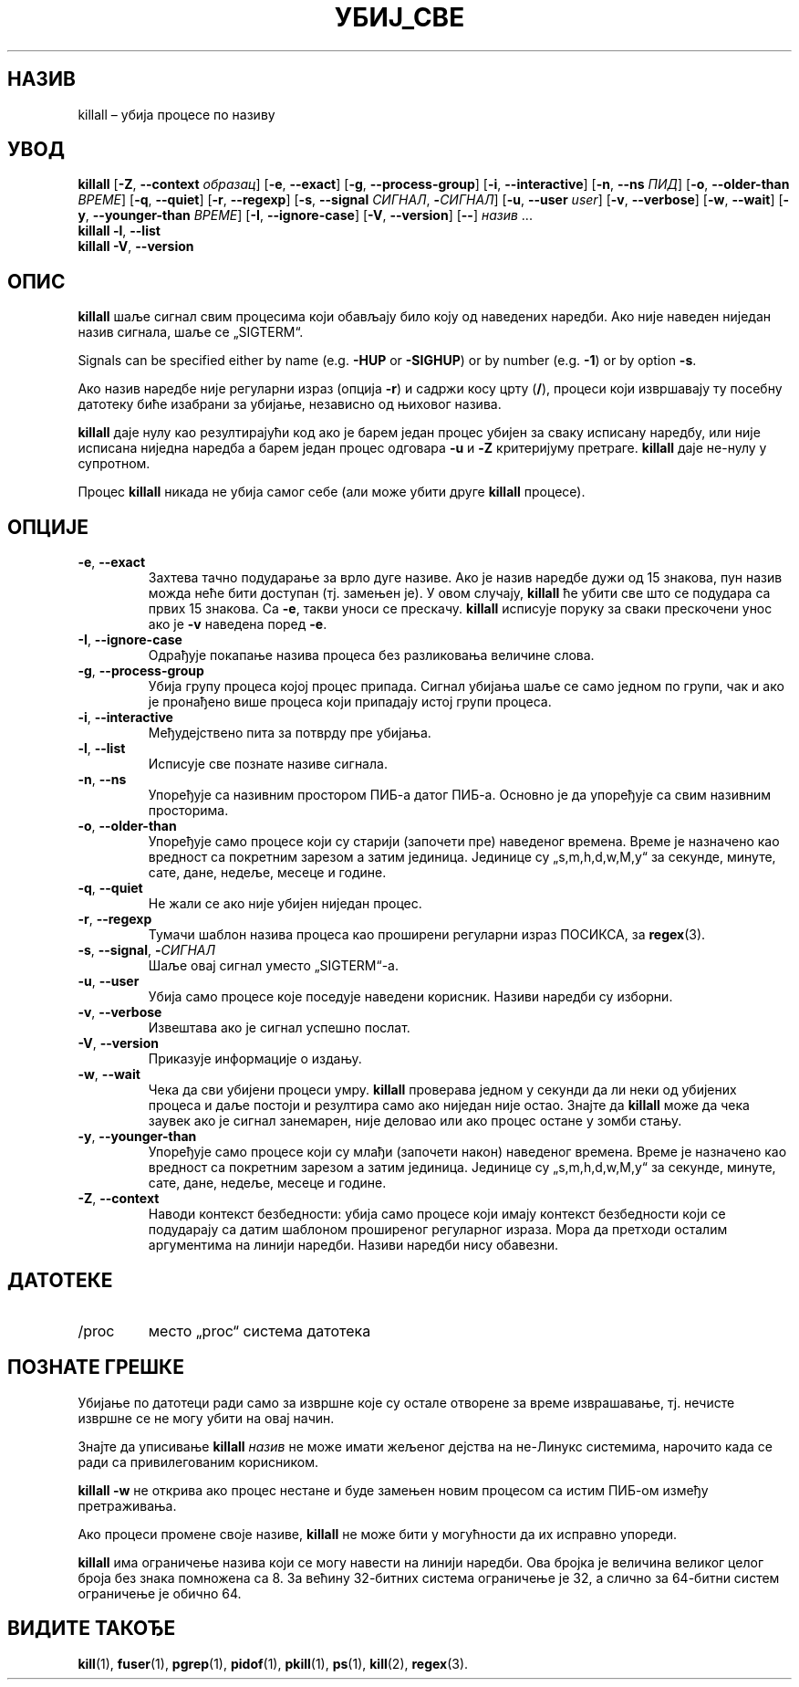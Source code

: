 .\"
.\" Copyright 1993-2002 Werner Almesberger
.\"           2002-2023 Craig Small
.\" This program is free software; you can redistribute it and/or modify
.\" it under the terms of the GNU General Public License as published by
.\" the Free Software Foundation; either version 2 of the License, or
.\" (at your option) any later version.
.\"
.\"*******************************************************************
.\"
.\" This file was generated with po4a. Translate the source file.
.\"
.\"*******************************************************************
.TH УБИЈ_СВЕ 1 2023\-06\-17 psmisc "Корисничке наредбе"
.SH НАЗИВ
killall – убија процесе по називу
.SH УВОД
.ad l
\fBkillall\fP [\fB\-Z\fP,\fB\ \-\-context\fP \fIобразац\fP] [\fB\-e\fP,\fB\ \-\-exact\fP] [\fB\-g\fP,\fB\ \-\-process\-group\fP] [\fB\-i\fP,\fB\ \-\-interactive\fP] [\fB\-n\fP,\fB\ \-\-ns\fP \fIПИД\fP]
[\fB\-o\fP,\fB\ \-\-older\-than\fP \fIВРЕМЕ\fP] [\fB\-q\fP,\fB\ \-\-quiet\fP] [\fB\-r\fP,\fB\ \-\-regexp\fP] [\fB\-s\fP,\fB\ \-\-signal\fP \fIСИГНАЛ\fP,\ \fB\-\fP\fIСИГНАЛ\fP] [\fB\-u\fP,\fB\ \-\-user\fP \fIuser\fP] [\fB\-v\fP,\fB\ \-\-verbose\fP] [\fB\-w\fP,\fB\ \-\-wait\fP] [\fB\-y\fP,\fB\ \-\-younger\-than\fP \fIВРЕМЕ\fP] [\fB\-I\fP,\fB\ \-\-ignore\-case\fP] [\fB\-V\fP,\fB\ \-\-version\fP]
[\fB\-\-\fP] \fIназив\fP ...
.br
\fBkillall\fP \fB\-l\fP, \fB\-\-list\fP
.br
\fBkillall\fP \fB\-V\fP,\fB\ \-\-version\fP
.ad b
.SH ОПИС
\fBkillall\fP шаље сигнал свим процесима који обављају било коју од наведених
наредби. Ако није наведен ниједан назив сигнала, шаље се „SIGTERM“.
.PP
Signals can be specified either by name (e.g.\& \fB\-HUP\fP or \fB\-SIGHUP\fP)  or
by number (e.g.\& \fB\-1\fP)  or by option \fB\-s\fP.
.PP
Ако назив наредбе није регуларни израз (опција \fB\-r\fP)  и садржи косу црту
(\fB/\fP), процеси који извршавају ту посебну датотеку биће изабрани за
убијање, независно од њиховог назива.
.PP
\fBkillall\fP даје нулу као резултирајући код ако је барем један процес убијен
за сваку исписану наредбу, или није исписана ниједна наредба а барем један
процес одговара \fB\-u\fP и \fB\-Z\fP критеријуму претраге. \fBkillall\fP даје не\-нулу
у супротном.
.PP
Процес \fBkillall\fP никада не убија самог себе (али може убити друге
\fBkillall\fP процесе).
.SH ОПЦИЈЕ
.IP "\fB\-e\fP, \fB\-\-exact\fP"
Захтева тачно подударање за врло дуге називе. Ако је назив наредбе дужи од
15 знакова, пун назив можда неће бити доступан (тј. замењен је). У овом
случају, \fBkillall\fP ће убити све што се подудара са првих 15 знакова. Са
\fB\-e\fP, такви уноси се прескачу. \fBkillall\fP исписује поруку за сваки
прескочени унос ако је \fB\-v\fP наведена поред \fB\-e\fP.
.IP "\fB\-I\fP, \fB\-\-ignore\-case\fP"
Одрађује покапање назива процеса без разликовања величине слова.
.IP "\fB\-g\fP, \fB\-\-process\-group\fP"
Убија групу процеса којој процес припада. Сигнал убијања шаље се само једном
по групи, чак и ако је пронађено више процеса који припадају истој групи
процеса.
.IP "\fB\-i\fP, \fB\-\-interactive\fP"
Међудејствено пита за потврду пре убијања.
.IP "\fB\-l\fP, \fB\-\-list\fP"
Исписује све познате називе сигнала.
.IP "\fB\-n\fP, \fB\-\-ns\fP"
Упоређује са називним простором ПИБ\-а датог ПИБ\-а. Основно је да упоређује
са свим називним просторима.
.IP "\fB\-o\fP, \fB\-\-older\-than\fP"
Упоређује само процесе који су старији (започети пре) наведеног
времена. Време је назначено као вредност са покретним зарезом а затим
јединица. Јединице су „s,m,h,d,w,M,y“ за секунде, минуте, сате, дане,
недеље, месеце и године.
.IP "\fB\-q\fP, \fB\-\-quiet\fP"
Не жали се ако није убијен ниједан процес.
.IP "\fB\-r\fP, \fB\-\-regexp\fP"
Тумачи шаблон назива процеса као проширени регуларни израз ПОСИКСА, за
\fBregex\fP(3).
.IP "\fB\-s\fP, \fB\-\-signal\fP, \fB\-\fP\fIСИГНАЛ\fP"
Шаље овај сигнал уместо „SIGTERM“\-а.
.IP "\fB\-u\fP, \fB\-\-user\fP"
Убија само процесе које поседује наведени корисник. Називи наредби су
изборни.
.IP "\fB\-v\fP, \fB\-\-verbose\fP"
Извештава ако је сигнал успешно послат.
.IP "\fB\-V\fP, \fB\-\-version\fP"
Приказује информације о издању.
.IP "\fB\-w\fP, \fB\-\-wait\fP"
Чека да сви убијени процеси умру. \fBkillall\fP проверава једном у секунди да
ли неки од убијених процеса и даље постоји и резултира само ако ниједан није
остао. Знајте да \fBkillall\fP може да чека заувек ако је сигнал занемарен,
није деловао или ако процес остане у зомби стању.
.IP "\fB\-y\fP, \fB\-\-younger\-than\fP"
Упоређује само процесе који су млађи (започети након) наведеног
времена. Време је назначено као вредност са покретним зарезом а затим
јединица. Јединице су „s,m,h,d,w,M,y“ за секунде, минуте, сате, дане,
недеље, месеце и године.
.IP "\fB\-Z\fP, \fB\-\-context\fP"
Наводи контекст безбедности: убија само процесе који имају контекст
безбедности који се подударају са датим шаблоном проширеног регуларног
израза. Мора да претходи осталим аргументима на линији наредби. Називи
наредби нису обавезни.
.SH ДАТОТЕКЕ
.TP 
/proc
место „proc“ система датотека
.SH "ПОЗНАТЕ ГРЕШКЕ"
Убијање по датотеци ради само за извршне које су остале отворене за време
изврашавање, тј. нечисте извршне се не могу убити на овај начин.
.PP
Знајте да уписивање \fBkillall\fP \fIназив\fP не може имати жељеног дејства на
не\-Линукс системима, нарочито када се ради са привилегованим корисником.
.PP
\fBkillall \-w\fP не открива ако процес нестане и буде замењен новим процесом са
истим ПИБ\-ом између претраживања.
.PP
Ако процеси промене своје називе, \fBkillall\fP не може бити у могућности да их
исправно упореди.
.PP
\fBkillall\fP има ограничење назива који се могу навести на линији наредби. Ова
бројка је величина великог целог броја без знака помножена са 8. За већину
32\-битних система ограничење је 32, а слично за 64\-битни систем ограничење
је обично 64.
.SH "ВИДИТЕ ТАКОЂЕ"
\fBkill\fP(1), \fBfuser\fP(1), \fBpgrep\fP(1), \fBpidof\fP(1), \fBpkill\fP(1), \fBps\fP(1),
\fBkill\fP(2), \fBregex\fP(3).
